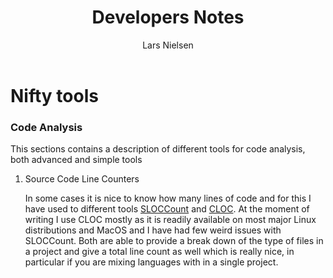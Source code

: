 #+TITLE: Developers Notes 
#+AUTHOR: Lars Nielsen 

* Nifty tools 

*** Code Analysis 
This sections contains a description of different tools for code analysis, both advanced and simple tools

**** Source Code Line Counters 

In some cases it is nice to know how many lines of code and for this I have used to different tools [[https://dwheeler.com/sloccount/][SLOCCount]] and [[https://github.com/AlDanial/cloc][CLOC]]. 
At the moment of writing I use CLOC mostly as it is readily available on most major Linux distributions and MacOS and I have had few weird issues with SLOCCount. 
Both are able to provide a break down of the type of files in a project and give a total line count as well which is really nice, in particular if you are mixing languages with in a single project. 





